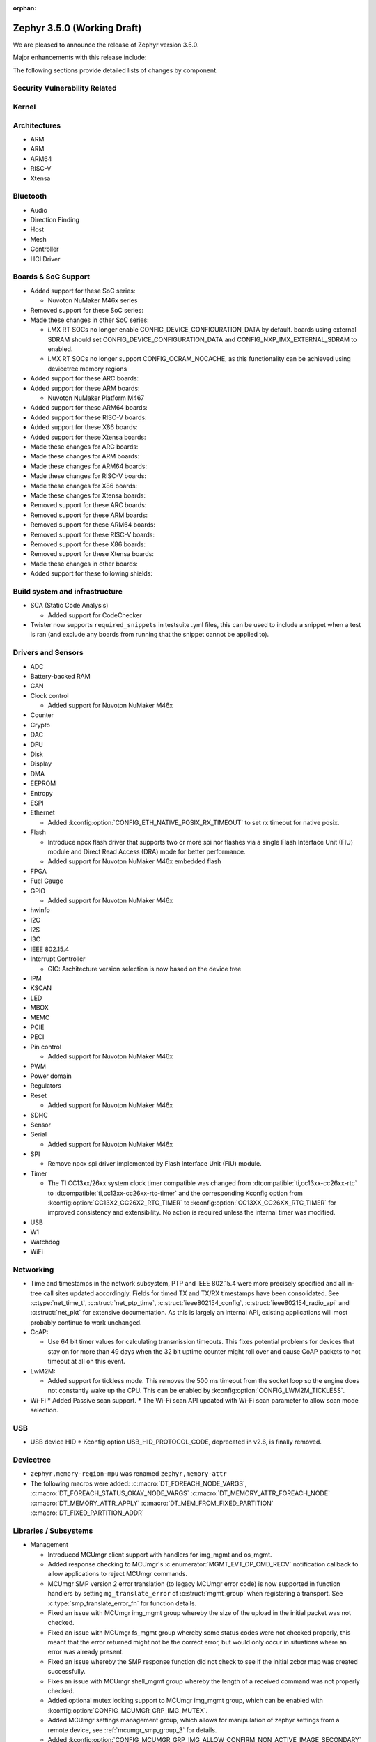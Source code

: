 :orphan:

.. _zephyr_3.5:

Zephyr 3.5.0 (Working Draft)
############################

We are pleased to announce the release of Zephyr version 3.5.0.

Major enhancements with this release include:

The following sections provide detailed lists of changes by component.

Security Vulnerability Related
******************************

Kernel
******

Architectures
*************

* ARM

* ARM

* ARM64

* RISC-V

* Xtensa

Bluetooth
*********

* Audio

* Direction Finding

* Host

* Mesh

* Controller

* HCI Driver

Boards & SoC Support
********************

* Added support for these SoC series:

  * Nuvoton NuMaker M46x series

* Removed support for these SoC series:

* Made these changes in other SoC series:

  * i.MX RT SOCs no longer enable CONFIG_DEVICE_CONFIGURATION_DATA by default.
    boards using external SDRAM should set CONFIG_DEVICE_CONFIGURATION_DATA
    and CONFIG_NXP_IMX_EXTERNAL_SDRAM to enabled.
  * i.MX RT SOCs no longer support CONFIG_OCRAM_NOCACHE, as this functionality
    can be achieved using devicetree memory regions

* Added support for these ARC boards:

* Added support for these ARM boards:

  * Nuvoton NuMaker Platform M467

* Added support for these ARM64 boards:

* Added support for these RISC-V boards:

* Added support for these X86 boards:

* Added support for these Xtensa boards:

* Made these changes for ARC boards:

* Made these changes for ARM boards:

* Made these changes for ARM64 boards:

* Made these changes for RISC-V boards:

* Made these changes for X86 boards:

* Made these changes for Xtensa boards:

* Removed support for these ARC boards:

* Removed support for these ARM boards:

* Removed support for these ARM64 boards:

* Removed support for these RISC-V boards:

* Removed support for these X86 boards:

* Removed support for these Xtensa boards:

* Made these changes in other boards:

* Added support for these following shields:

Build system and infrastructure
*******************************

* SCA (Static Code Analysis)

  * Added support for CodeChecker

* Twister now supports ``required_snippets`` in testsuite .yml files, this can
  be used to include a snippet when a test is ran (and exclude any boards from
  running that the snippet cannot be applied to).

Drivers and Sensors
*******************

* ADC

* Battery-backed RAM

* CAN

* Clock control

  * Added support for Nuvoton NuMaker M46x

* Counter

* Crypto

* DAC

* DFU

* Disk

* Display

* DMA

* EEPROM

* Entropy

* ESPI

* Ethernet

  * Added :kconfig:option:`CONFIG_ETH_NATIVE_POSIX_RX_TIMEOUT` to set rx timeout for native posix.

* Flash

  * Introduce npcx flash driver that supports two or more spi nor flashes via a
    single Flash Interface Unit (FIU) module and Direct Read Access (DRA) mode
    for better performance.
  * Added support for Nuvoton NuMaker M46x embedded flash

* FPGA

* Fuel Gauge

* GPIO

  * Added support for Nuvoton NuMaker M46x

* hwinfo

* I2C

* I2S

* I3C

* IEEE 802.15.4

* Interrupt Controller

  * GIC: Architecture version selection is now based on the device tree

* IPM

* KSCAN

* LED

* MBOX

* MEMC

* PCIE

* PECI

* Pin control

  * Added support for Nuvoton NuMaker M46x

* PWM

* Power domain

* Regulators

* Reset

  * Added support for Nuvoton NuMaker M46x

* SDHC

* Sensor

* Serial

  * Added support for Nuvoton NuMaker M46x

* SPI

  * Remove npcx spi driver implemented by Flash Interface Unit (FIU) module.

* Timer

  * The TI CC13xx/26xx system clock timer compatible was changed from
    :dtcompatible:`ti,cc13xx-cc26xx-rtc` to :dtcompatible:`ti,cc13xx-cc26xx-rtc-timer`
    and the corresponding Kconfig option from :kconfig:option:`CC13X2_CC26X2_RTC_TIMER`
    to :kconfig:option:`CC13XX_CC26XX_RTC_TIMER` for improved consistency and
    extensibility. No action is required unless the internal timer was modified.

* USB

* W1

* Watchdog

* WiFi

Networking
**********

* Time and timestamps in the network subsystem, PTP and IEEE 802.15.4
  were more precisely specified and all in-tree call sites updated accordingly.
  Fields for timed TX and TX/RX timestamps have been consolidated. See
  :c:type:`net_time_t`, :c:struct:`net_ptp_time`, :c:struct:`ieee802154_config`,
  :c:struct:`ieee802154_radio_api` and :c:struct:`net_pkt` for extensive
  documentation. As this is largely an internal API, existing applications will
  most probably continue to work unchanged.

* CoAP:

  * Use 64 bit timer values for calculating transmission timeouts. This fixes potential problems for
    devices that stay on for more than 49 days when the 32 bit uptime counter might roll over and
    cause CoAP packets to not timeout at all on this event.

* LwM2M:

  * Added support for tickless mode. This removes the 500 ms timeout from the socket loop
    so the engine does not constantly wake up the CPU. This can be enabled by
    :kconfig:option:`CONFIG_LWM2M_TICKLESS`.

* Wi-Fi
  * Added Passive scan support.
  * The Wi-Fi scan API updated with Wi-Fi scan parameter to allow scan mode selection.

USB
***

* USB device HID
  * Kconfig option USB_HID_PROTOCOL_CODE, deprecated in v2.6, is finally removed.

Devicetree
**********

* ``zephyr,memory-region-mpu`` was renamed ``zephyr,memory-attr``

* The following macros were added:
  :c:macro:`DT_FOREACH_NODE_VARGS`,
  :c:macro:`DT_FOREACH_STATUS_OKAY_NODE_VARGS`
  :c:macro:`DT_MEMORY_ATTR_FOREACH_NODE`
  :c:macro:`DT_MEMORY_ATTR_APPLY`
  :c:macro:`DT_MEM_FROM_FIXED_PARTITION`
  :c:macro:`DT_FIXED_PARTITION_ADDR`

Libraries / Subsystems
**********************

* Management

  * Introduced MCUmgr client support with handlers for img_mgmt and os_mgmt.

  * Added response checking to MCUmgr's :c:enumerator:`MGMT_EVT_OP_CMD_RECV`
    notification callback to allow applications to reject MCUmgr commands.

  * MCUmgr SMP version 2 error translation (to legacy MCUmgr error code) is now
    supported in function handlers by setting ``mg_translate_error`` of
    :c:struct:`mgmt_group` when registering a transport. See
    :c:type:`smp_translate_error_fn` for function details.

  * Fixed an issue with MCUmgr img_mgmt group whereby the size of the upload in
    the initial packet was not checked.

  * Fixed an issue with MCUmgr fs_mgmt group whereby some status codes were not
    checked properly, this meant that the error returned might not be the
    correct error, but would only occur in situations where an error was
    already present.

  * Fixed an issue whereby the SMP response function did not check to see if
    the initial zcbor map was created successfully.

  * Fixes an issue with MCUmgr shell_mgmt group whereby the length of a
    received command was not properly checked.

  * Added optional mutex locking support to MCUmgr img_mgmt group, which can
    be enabled with :kconfig:option:`CONFIG_MCUMGR_GRP_IMG_MUTEX`.

  * Added MCUmgr settings management group, which allows for manipulation of
    zephyr settings from a remote device, see :ref:`mcumgr_smp_group_3` for
    details.

  * Added :kconfig:option:`CONFIG_MCUMGR_GRP_IMG_ALLOW_CONFIRM_NON_ACTIVE_IMAGE_SECONDARY`
    and :kconfig:option:`CONFIG_MCUMGR_GRP_IMG_ALLOW_CONFIRM_NON_ACTIVE_IMAGE_ANY`
    that allow to control whether MCUmgr client will be allowed to confirm
    non-active images.

  * Added :kconfig:option:`CONFIG_MCUMGR_GRP_IMG_ALLOW_ERASE_PENDING` that allows
    to erase slots pending for next boot, that are not revert slots.

* File systems

  * Added support for ext2 file system.
  * Added support of mounting littlefs on the block device from the shell/fs.
  * Added alignment parameter to FS_LITTLEFS_DECLARE_CUSTOM_CONFIG macro, it can speed up read/write
    operation for SDMMC devices in case when we align buffers on CONFIG_SDHC_BUFFER_ALIGNMENT,
    because we can avoid extra copy of data from card bffer to read/prog buffer.

HALs
****

* Nuvoton

  * Added Nuvoton NuMaker M46x

MCUboot
*******

Storage
*******

Trusted Firmware-M
******************

Trusted Firmware-A
******************

* Updated to TF-A 2.9.0.

zcbor
*****

Documentation
*************

Tests and Samples
*****************

* Created common sample for file systems (`fs_sample`). It originates from sample for FAT
  (`fat_fs`) and supports both FAT and ext2 file systems.

Known Issues
************
